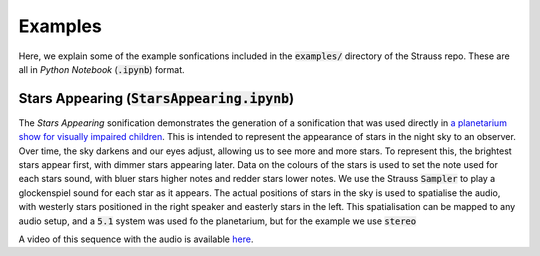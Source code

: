 
.. _examples:

Examples
^^^^^^^^

Here, we explain some of the example sonfications included in the :code:`examples/` directory of the Strauss repo. These are all in *Python Notebook* (:code:`.ipynb`) format.

Stars Appearing (:code:`StarsAppearing.ipynb`)
**********************************************

The *Stars Appearing* sonification demonstrates the generation of a sonification that was used directly in `a planetarium show for visually impaired children <https://www.audiouniverse.org>`_. This is intended to represent the appearance of stars in the night sky to an observer. Over time, the sky darkens and our eyes adjust, allowing us to see more and more stars. To represent this, the brightest stars appear first, with dimmer stars appearing later. Data on the colours of the stars is used to set the note used for each stars sound, with bluer stars higher notes and redder stars lower notes. We use the Strauss :code:`Sampler` to play a glockenspiel sound for each star as it appears. The actual positions of stars in the sky is used to spatialise the audio, with westerly stars positioned in the right speaker and easterly stars in the left. This spatialisation can be mapped to any audio setup, and a :code:`5.1` system was used fo the planetarium, but for the example we use :code:`stereo`

A video of this sequence with the audio is available `here <https://www.youtube.com/watch?v=5HS3tRl2Ens>`_.
